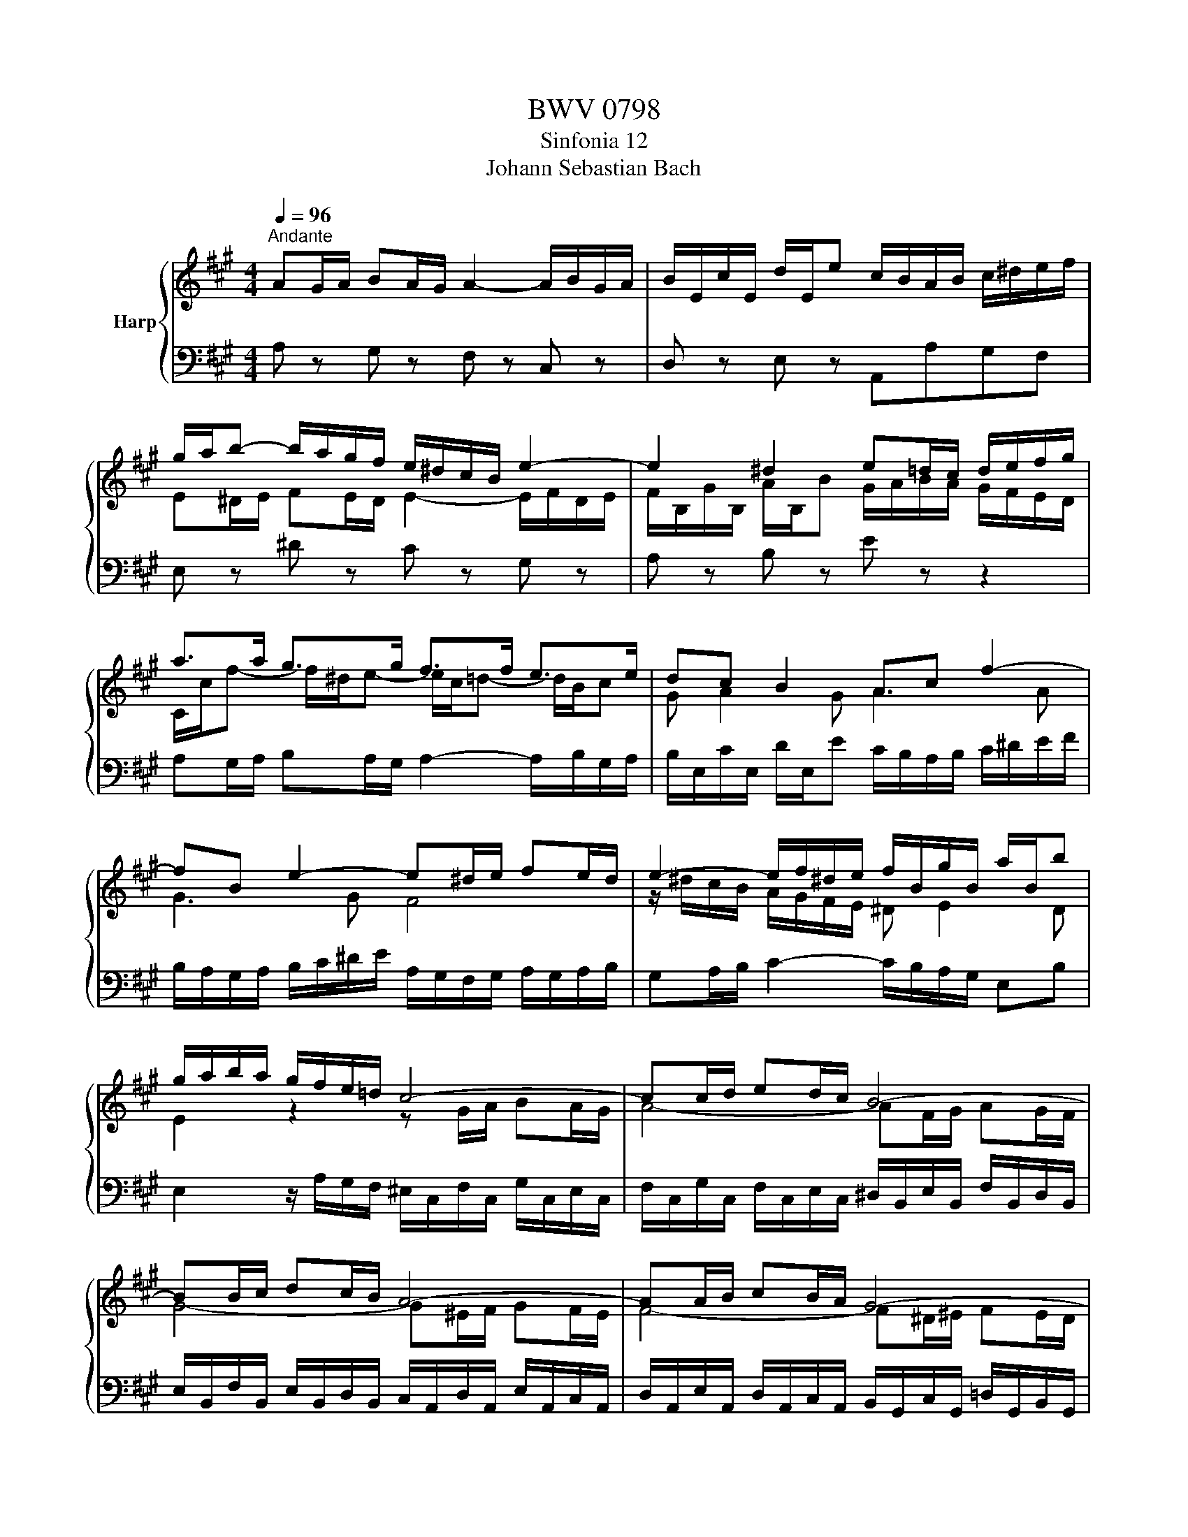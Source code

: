 X:1
T:BWV 0798
T:Sinfonia 12
T:Johann Sebastian Bach
%%score { ( 1 3 ) | 2 }
L:1/8
Q:1/4=96
M:4/4
K:A
V:1 treble nm="Harp"
V:3 treble 
V:2 bass 
V:1
"^Andante" AG/A/ BA/G/ A2- A/B/G/A/ | B/E/c/E/ d/E/e c/B/A/B/ c/^d/e/f/ | %2
 g/a/b- b/a/g/f/ e/^d/c/B/ e2- | e2 ^d2 e=d/c/ d/e/f/g/ | a>a g>g f>f e>e | dc B2 Ac f2- | %6
 fB e2- e^d/e/ fe/d/ | e2- e/f/^d/e/ f/B/g/B/ a/B/b | g/a/b/a/ g/f/e/=d/ c4- | cc/d/ ed/c/ B4- | %10
 BB/c/ dc/B/ A4- | AA/B/ cB/A/ G4- | GG/A/ BA/G/ A^A/^B/ cB/A/ | ^BB/c/ ^dc/B/ cG/A/ =BA/G/ | %14
 A/F/G/A/ B/c/d/=e/ d>d c>c | BA G2 Fc f2- | fB g2- gc a2- | a^d ba gg/a/ ba/g/ | a2 g2 f2 a2- | %19
 ag/a/ b/a/g/f/ e/d/c/B/ A/c/e/=g/ | f4- fd/e/ fe/d/ | e4- ec/d/ ed/c/ | d4- dB/c/ dc/B/ | %23
 c/A/f- f/^d/e- e/c/=d- d/B/c | G A2 G AG/A/ BA/G/ | A2- A/B/G/A/ B/E/c/E/ d/E/e | %26
 c/B/A/B/ c/d/e/f/ B/A/G/A/ B/c/d/e/ | A/G/F/G/ A/B/c/d/ G/B/G/E/ e2- | e/e/c/A/ a2- a/B/d/f/ g2- | %29
 g/A/c/e/ f2- f/e/^d/e/ f z | c>d B>A A4 |] %31
V:2
 A, z G, z F, z C, z | D, z E, z A,,A,G,F, | E, z ^D z C z G, z | A, z B, z E z z2 | %4
 A,G,/A,/ B,A,/G,/ A,2- A,/B,/G,/A,/ | B,/E,/C/E,/ D/E,/E C/B,/A,/B,/ C/^D/E/F/ | %6
 B,/A,/G,/A,/ B,/C/^D/E/ A,/G,/F,/G,/ A,/G,/A,/B,/ | G,A,/B,/ C2- C/B,/A,/G,/ E,B, | %8
 E,2 z/ A,/G,/F,/ ^E,/C,/F,/C,/ G,/C,/E,/C,/ | %9
 F,/C,/G,/C,/ F,/C,/E,/C,/ ^D,/B,,/E,/B,,/ F,/B,,/D,/B,,/ | %10
 E,/B,,/F,/B,,/ E,/B,,/D,/B,,/ C,/A,,/D,/A,,/ E,/A,,/C,/A,,/ | %11
 D,/A,,/E,/A,,/ D,/A,,/C,/A,,/ B,,/G,,/C,/G,,/ =D,/G,,/B,,/G,,/ | C,8- | %13
 C,4 z/ =D/C/B,/ C/A,/B,/C/ | F,^E,/F,/ G,F,/^E,/ F,2- F,/G,/E,/F,/ | %15
 G,/C,/A,/C,/ B,/C,/C A,/B,/C/B,/ A,/G,/F,/=E,/ | B,/C/D/C/ B,/A,/G,/F,/ C/D/E/D/ C/B,/A,/G,/ | %17
 ^D/E/F/E/ D/C/B,/A,/ E4- | E8- | E/C/B,/A,/ G,/F,/E,/D,/ C,/A,/D,/A,/ E,/A,/C,/A,/ | %20
 D,/A,/E,/A,/ D,/A,/C,/A,/ B,,/G,/C,/G,/ D,/G,/B,,/G,/ | %21
 C,/G,/D,/G,/ C,/G,/B,,/G,/ ^A,,/F,/B,,/F,/ C,/F,/A,,/F,/ | %22
 B,,/F,/C,/F,/ B,,/F,/A,,/F,/ G,,/E,/E,,/E,/ F,,/E,/G,,/E,/ | %23
 A,,G,,/A,,/ B,,A,,/G,,/ A,,2- A,,/B,,/G,,/A,,/ | B,,/E,,/C,/E,,/ D,/E,,/E, C, F,2 ^E, | %25
 F,3 E, D,C, B,,E, | A,,2 z A, G,3 G, | F,3 F, E,4- | E,8- | E,4- E,/E,/G,/B,/ =C/G,/A,/^D,/ | %30
 E, z E,, z !fermata!A,,4 |] %31
V:3
 x8 | x8 | E^D/E/ FE/D/ E2- E/F/D/E/ | F/B,/G/B,/ A/B,/B G/A/B/A/ G/F/E/D/ | %4
 C/c/f- f/^d/e- e/c/=d- d/B/c | G A2 G A3 A | G3 G F4 | z/ ^d/c/B/ A/G/F/E/ ^D E2 D | %8
 E2 z2 z G/A/ BA/G/ | A4- AF/G/ AG/F/ | G4- G^E/F/ GF/E/ | F4- F^D/^E/ FE/D/ | %12
 ^EE/F/ GF/E/ F2 =E2 | ^D2 F4 ^E2 | F/ z/ z z2 z/ c/B- B/B/A | ^E F2 E F3 A | d2- dB e2- ec | %17
 f4- fB/c/ =dc/B/ | cc/^d/ ed/c/ dd/e/ fe/d/ | e4 z4 | z A/B/ cB/A/ G4- | GG/A/ BA/G/ F4- | %22
 FF/G/ AG/F/ E4- | E z/ A/ G>G F>F E>E | DC B,2 E/C/D- D/B,/C- | %25
 C/[I:staff +1]A,/B,/G,/ A,2- A,/G,/ A,2 G, | A,[I:staff -1]C F2- FB, E2- | %27
 E[I:staff +1]A, D2- DB,/C/ DC/B,/ | CA,/B,/ CB,/A,/ B,G,/A,/ B,A,/G,/ | %29
 A,F,/G,/ A,G,/F,/ G,[I:staff -1] z A z | A>B G2 !fermata!A4 |] %31

